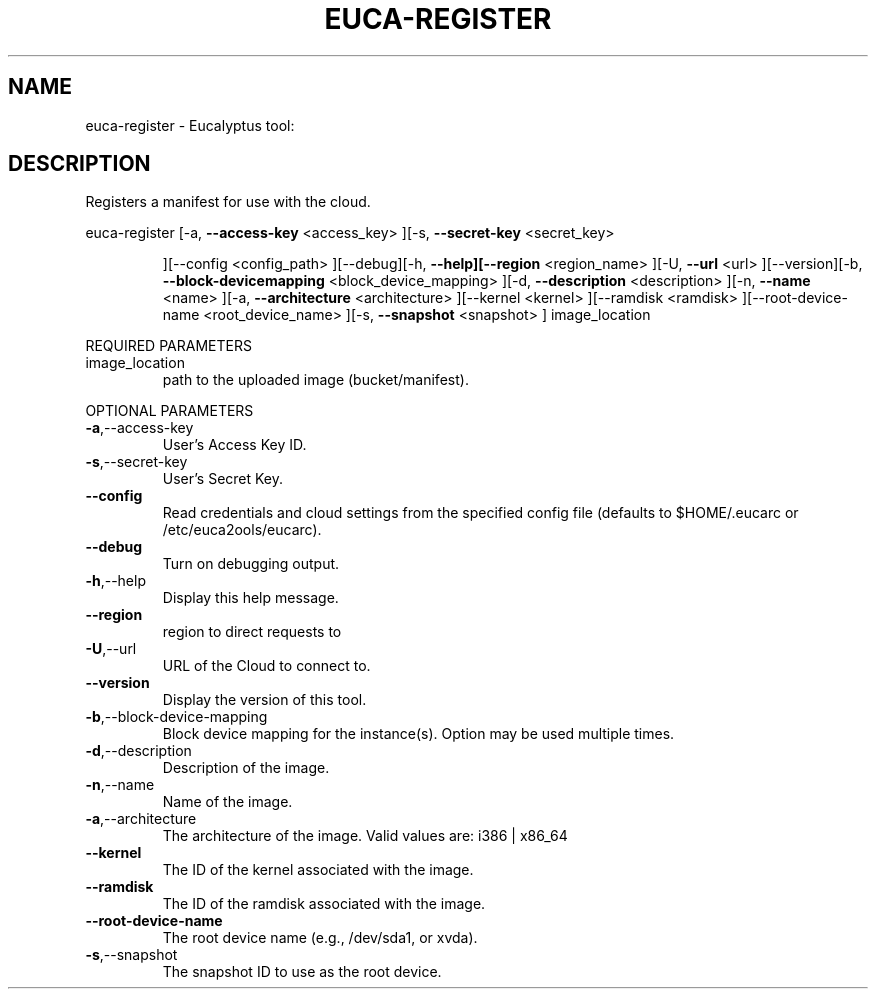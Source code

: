 .\" DO NOT MODIFY THIS FILE!  It was generated by help2man 1.38.2.
.TH EUCA-REGISTER "1" "April 2011" "euca-register         Version: 1.4 (BSD)" "User Commands"
.SH NAME
euca-register \- Eucalyptus tool:   
.SH DESCRIPTION
Registers a manifest for use with the cloud.
.PP
euca\-register  [\-a, \fB\-\-access\-key\fR <access_key> ][\-s, \fB\-\-secret\-key\fR <secret_key>
.IP
][\-\-config <config_path> ][\-\-debug][\-h, \fB\-\-help][\-\-region\fR
<region_name> ][\-U, \fB\-\-url\fR <url> ][\-\-version][\-b, \fB\-\-block\-devicemapping\fR <block_device_mapping> ][\-d, \fB\-\-description\fR <description>
][\-n, \fB\-\-name\fR <name> ][\-a, \fB\-\-architecture\fR <architecture>
][\-\-kernel <kernel> ][\-\-ramdisk <ramdisk> ][\-\-root\-device\-name
<root_device_name> ][\-s, \fB\-\-snapshot\fR <snapshot> ] image_location
.PP
REQUIRED PARAMETERS
.TP
image_location
path to the uploaded image (bucket/manifest).
.PP
OPTIONAL PARAMETERS
.TP
\fB\-a\fR,\-\-access\-key
User's Access Key ID.
.TP
\fB\-s\fR,\-\-secret\-key
User's Secret Key.
.TP
\fB\-\-config\fR
Read credentials and cloud settings
from the specified config file (defaults to
$HOME/.eucarc or /etc/euca2ools/eucarc).
.TP
\fB\-\-debug\fR
Turn on debugging output.
.TP
\fB\-h\fR,\-\-help
Display this help message.
.TP
\fB\-\-region\fR
region to direct requests to
.TP
\fB\-U\fR,\-\-url
URL of the Cloud to connect to.
.TP
\fB\-\-version\fR
Display the version of this tool.
.TP
\fB\-b\fR,\-\-block\-device\-mapping
Block device mapping for the instance(s).
Option may be used multiple times.
.TP
\fB\-d\fR,\-\-description
Description of the image.
.TP
\fB\-n\fR,\-\-name
Name of the image.
.TP
\fB\-a\fR,\-\-architecture
The architecture of the image.
Valid values are: i386 | x86_64
.TP
\fB\-\-kernel\fR
The ID of the kernel associated with the
image.
.TP
\fB\-\-ramdisk\fR
The ID of the ramdisk associated with the
image.
.TP
\fB\-\-root\-device\-name\fR
The root device name (e.g., /dev/sda1, or
xvda).
.TP
\fB\-s\fR,\-\-snapshot
The snapshot ID to use as the root device.
